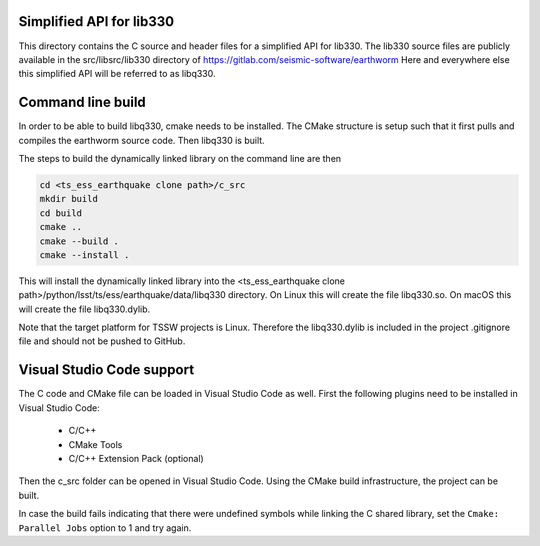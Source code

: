 #########################
Simplified API for lib330
#########################

This directory contains the C source and header files for a simplified API for lib330.
The lib330 source files are publicly available in the src/libsrc/lib330 directory of https://gitlab.com/seismic-software/earthworm
Here and everywhere else this simplified API will be referred to as libq330.

##################
Command line build
##################

In order to be able to build libq330, cmake needs to be installed.
The CMake structure is setup such that it first pulls and compiles the earthworm source code.
Then libq330 is built.

The steps to build the dynamically linked library on the command line are then

.. code-block:: bash

    cd <ts_ess_earthquake clone path>/c_src
    mkdir build
    cd build
    cmake ..
    cmake --build .
    cmake --install .

This will install the dynamically linked library into the <ts_ess_earthquake clone path>/python/lsst/ts/ess/earthquake/data/libq330 directory.
On Linux this will create the file libq330.so.
On macOS this will create the file libq330.dylib.

Note that the target platform for TSSW projects is Linux.
Therefore the libq330.dylib is included in the project .gitignore file and should not be pushed to GitHub.

##########################
Visual Studio Code support
##########################

The C code and CMake file can be loaded in Visual Studio Code as well.
First the following plugins need to be installed in Visual Studio Code:

    * C/C++
    * CMake Tools
    * C/C++ Extension Pack (optional)

Then the c_src folder can be opened in Visual Studio Code.
Using the CMake build infrastructure, the project can be built.

In case the build fails indicating that there were undefined symbols while linking the C shared library, set the ``Cmake: Parallel Jobs`` option to 1 and try again.
